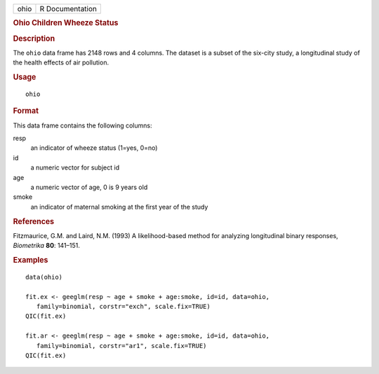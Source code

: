 .. container::

   .. container::

      ==== ===============
      ohio R Documentation
      ==== ===============

      .. rubric:: Ohio Children Wheeze Status
         :name: ohio-children-wheeze-status

      .. rubric:: Description
         :name: description

      The ``ohio`` data frame has 2148 rows and 4 columns. The dataset
      is a subset of the six-city study, a longitudinal study of the
      health effects of air pollution.

      .. rubric:: Usage
         :name: usage

      ::

         ohio

      .. rubric:: Format
         :name: format

      This data frame contains the following columns:

      resp
         an indicator of wheeze status (1=yes, 0=no)

      id
         a numeric vector for subject id

      age
         a numeric vector of age, 0 is 9 years old

      smoke
         an indicator of maternal smoking at the first year of the study

      .. rubric:: References
         :name: references

      Fitzmaurice, G.M. and Laird, N.M. (1993) A likelihood-based method
      for analyzing longitudinal binary responses, *Biometrika* **80**:
      141–151.

      .. rubric:: Examples
         :name: examples

      ::

         data(ohio)

         fit.ex <- geeglm(resp ~ age + smoke + age:smoke, id=id, data=ohio,
            family=binomial, corstr="exch", scale.fix=TRUE)
         QIC(fit.ex)

         fit.ar <- geeglm(resp ~ age + smoke + age:smoke, id=id, data=ohio,
            family=binomial, corstr="ar1", scale.fix=TRUE)
         QIC(fit.ex)
